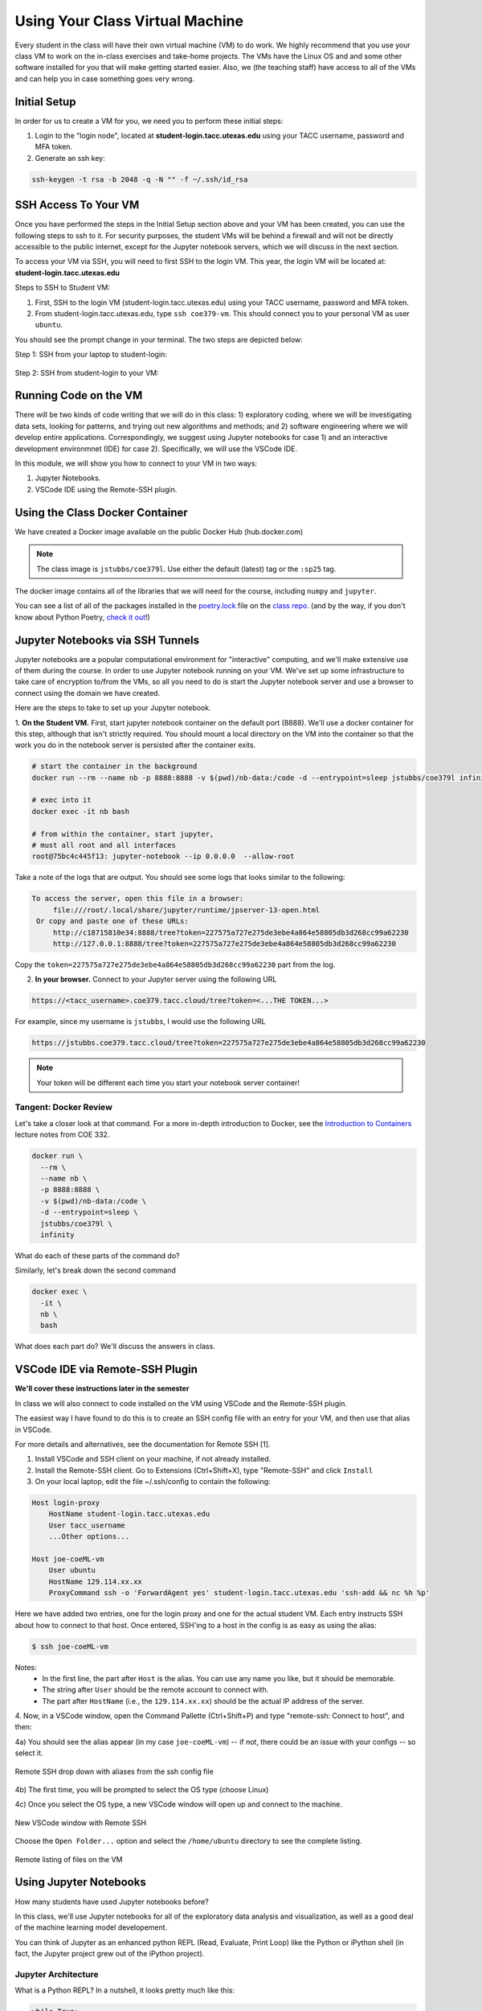 Using Your Class Virtual Machine 
=================================

Every student in the class will have their own virtual machine (VM) to do work. We highly recommend 
that you use your class VM to work on the in-class exercises and take-home projects. The VMs have the Linux OS 
and and some other software installed for you that will make getting started easier. Also, 
we (the teaching staff) have access to all of the VMs and can help you in case something goes very wrong. 

Initial Setup
-------------

In order for us to create a VM for you, we need you to perform these initial steps:

1. Login to the "login node", located at **student-login.tacc.utexas.edu** using your TACC username, password  
   and MFA token. 

2. Generate an ssh key:

.. code-block:: bash 

    ssh-keygen -t rsa -b 2048 -q -N "" -f ~/.ssh/id_rsa


SSH Access To Your VM
----------------------

Once you have performed the steps in the Initial Setup section above and your VM has been created, 
you can use the following steps to ssh to it. For security purposes, the student VMs will be behind a 
firewall and will not be directly accessible to the 
public internet, except for the Jupyter notebook servers, which we will discuss in the next section.

To access your VM via SSH, you will need to first SSH to the login VM. This year, the login VM will be 
located at: **student-login.tacc.utexas.edu**

Steps to SSH to Student VM:

1. First, SSH to the login VM (student-login.tacc.utexas.edu) using your TACC username, password and MFA token. 
2. From student-login.tacc.utexas.edu, type ``ssh coe379-vm``. This should connect you to your personal VM
   as user ``ubuntu``. 

You should see the prompt change in your terminal. The two steps are depicted below:

Step 1: SSH from your laptop to student-login:

.. figure:: ./images/ssh_step1.png
    :width: 1000px
    :align: center
    :alt: SSH from laptop to student-login

    
Step 2: SSH from student-login to your VM:

.. figure:: ./images/ssh_step2.png
    :width: 1000px
    :align: center
    :alt: SSH from student-login to your VM

Running Code on the VM
-----------------------

There will be two kinds of code writing that we will do in this class: 1) exploratory coding, where we will 
be investigating data sets, looking for patterns, and trying out new algorithms and methods; and 2) software 
engineering where we will develop entire applications. Correspondingly, we suggest using Jupyter notebooks 
for case 1) and an interactive development environmnet (IDE) for case 2). Specifically, we will use the 
VSCode IDE. 

In this module, we will show you how to connect to your VM in two ways:

1. Jupyter Notebooks. 
2. VSCode IDE using the Remote-SSH plugin. 

Using the Class Docker Container
--------------------------------

We have created a Docker image available on the public Docker Hub (hub.docker.com)

.. note:: 
 The class image is ``jstubbs/coe379l``. 
 Use either the default (latest) tag or the ``:sp25`` tag. 

The docker image contains all of the libraries that we will need for the course, including 
``numpy`` and ``jupyter``. 

You can see a list of all of the packages installed in the 
`poetry.lock <https://github.com/joestubbs/coe379L-sp25/blob/master/poetry.lock>`_ file on the 
`class repo <https://github.com/joestubbs/coe379L-sp25>`_. 
(and by the way, if you don't know about Python Poetry, `check it out <https://python-poetry.org/>`_!)


Jupyter Notebooks via SSH Tunnels 
----------------------------------

Jupyter notebooks are a popular computational environment for "interactive" computing, and we'll make extensive 
use of them during the course. In order to use Jupyter notebook running on your VM. We've set up some 
infrastructure to take care of encryption to/from the VMs, so all you need to do is start the Jupyter 
notebook server and use a browser to connect using the domain we have created. 

Here are the steps to take to set up your Jupyter notebook.

1. **On the Student VM.** First, start jupyter notebook container on the default port (8888). 
We'll use a docker container for this step, although that isn't strictly required. You should
mount a local directory on the VM into the container so that the work you do in the 
notebook server is persisted after the container exits. 

.. code-block:: bash

    # start the container in the background
    docker run --rm --name nb -p 8888:8888 -v $(pwd)/nb-data:/code -d --entrypoint=sleep jstubbs/coe379l infinity

    # exec into it
    docker exec -it nb bash

    # from within the container, start jupyter,
    # must all root and all interfaces
    root@75bc4c445f13: jupyter-notebook --ip 0.0.0.0  --allow-root

Take a note of the logs that are output. You should see some logs that looks similar to 
the following:

.. code-block:: bash 

   To access the server, open this file in a browser:
        file:///root/.local/share/jupyter/runtime/jpserver-13-open.html
    Or copy and paste one of these URLs:
        http://c18715810e34:8888/tree?token=227575a727e275de3ebe4a864e58805db3d268cc99a62230
        http://127.0.0.1:8888/tree?token=227575a727e275de3ebe4a864e58805db3d268cc99a62230

Copy the ``token=227575a727e275de3ebe4a864e58805db3d268cc99a62230`` part from the log.

2. **In your browser.** Connect to your Jupyter server using the following URL 

.. code-block:: bash 

  https://<tacc_username>.coe379.tacc.cloud/tree?token=<...THE TOKEN...>

For example, since my username is ``jstubbs``, I would use the following URL 

.. code-block:: bash 

  https://jstubbs.coe379.tacc.cloud/tree?token=227575a727e275de3ebe4a864e58805db3d268cc99a62230

.. note:: 

    Your token will be different each time you start your notebook server container! 


Tangent: Docker Review 
~~~~~~~~~~~~~~~~~~~~~~
Let's take a closer look at that command. For a more in-depth introduction to Docker, see the 
`Introduction to Containers <https://coe-332-sp23.readthedocs.io/en/latest/unit05/containers_1.html#>`_
lecture notes from COE 332. 

.. code-block:: bash

    docker run \
      --rm \ 
      --name nb \
      -p 8888:8888 \ 
      -v $(pwd)/nb-data:/code \ 
      -d --entrypoint=sleep \ 
      jstubbs/coe379l \ 
      infinity

What do each of these parts of the command do?

Similarly, let's break down the second command

.. code-block:: bash

  docker exec \ 
    -it \ 
    nb \
    bash 

What does each part do? We'll discuss the answers in class. 



VSCode IDE via Remote-SSH Plugin 
--------------------------------

**We'll cover these instructions later in the semester**

In class we will also connect to code installed 
on the VM using VSCode and the Remote-SSH plugin.

The easiest way I have found to do this is to 
create an SSH config file with an entry for your VM, 
and then use that alias in VSCode.

For more details and alternatives, see the documentation for Remote SSH [1]. 

1. Install VSCode and SSH client on your machine, if not already installed.

2. Install the Remote-SSH client. Go to Extensions (Ctrl+Shift+X), type "Remote-SSH" and click ``Install``

3. On your local laptop, edit the file ~/.ssh/config to contain the following:

.. code-block:: bash 

    Host login-proxy
        HostName student-login.tacc.utexas.edu
        User tacc_username
        ...Other options...

    Host joe-coeML-vm
        User ubuntu
        HostName 129.114.xx.xx
        ProxyCommand ssh -o 'ForwardAgent yes' student-login.tacc.utexas.edu 'ssh-add && nc %h %p'

Here we have added two entries, one for the login proxy and one for the actual student VM. Each entry instructs 
SSH about how to connect to that host. Once entered, SSH'ing to a host in the config is as easy as using the alias:

.. code-block:: bash 

    $ ssh joe-coeML-vm

Notes:
  * In the first line, the part after ``Host`` is the alias.
    You can use any name you like, but it should be memorable.
  * The string after ``User`` should be the remote account to connect with.
  * The part after ``HostName`` (i.e., the ``129.114.xx.xx``) should  be the actual IP address of the server.

4. Now, in a VSCode window, open the Command Pallette (Ctrl+Shift+P) and type 
"remote-ssh: Connect to host", and then:

4a) You should see the alias appear (in my case ``joe-coeML-vm``) -- if not, there could be an issue with your configs -- so select it.

.. figure:: ./images/VSCode-remote-ssh-1.png
    :width: 1000px
    :align: center
    :alt: Remote SSH drop down with aliases from the ssh config file

    Remote SSH drop down with aliases from the ssh config file


4b) The first time, you will be prompted to select the OS type (choose Linux)

4c) Once you select the OS type, a new VSCode window will open up and connect to the machine. 

.. figure:: ./images/VSCode-remote-ssh-2.png
    :width: 1000px
    :align: center
    :alt: New VSCode window with Remote SSH

    New VSCode window with Remote SSH    


Choose the ``Open Folder...`` option and select the ``/home/ubuntu`` directory to see the 
complete listing.

.. figure:: ./images/VSCode-remote-ssh-3.png
    :width: 1000px
    :align: center
    :alt: Remote listing of files on the VM

    Remote listing of files on the VM


Using Jupyter Notebooks
-----------------------

How many students have used Jupyter notebooks before? 


In this class, we'll use Jupyter notebooks for all of the exploratory data analysis and visualization, 
as well as a good deal of the machine learning model developement. 

You can think of Jupyter as an enhanced python REPL (Read, Evaluate, Print Loop) like the 
Python or iPython shell (in fact, the Jupyter project grew out of the iPython project).

Jupyter Architecture
~~~~~~~~~~~~~~~~~~~~~

What is a Python REPL? In a nutshell, it looks pretty much like this: 

.. code-block:: python

    while True:
        code = input(">>> ")
        exec(code)

It's a simple event loop where each iteration through the loop the user inputs some code and the REPL 
program executes the code and prints the "result" before returning to the top of the loop to collect the 
next line of input code. 

Jupyter notebooks are actually pretty similar. 

Jupyter notebooks are actually *servers* running in the normal request-reply pattern. The request 
is the bit of code (Python, markdown, etc.) that you write in the cells. The replies are the results 
of executing the bit of code in a Python process. 

.. figure:: ./images/jupyter-server-arch.png
    :width: 1000px
    :align: center
    :alt: The basic architecture of Jupyter Notebook server.

    The basic architecture of Jupyter Notebook server.

The process that the code runs within is called a *kernel*. A given Jupyter notebook server can contain 
different versions of the Python interpreter (e.g., 3.10, 3.11, 3.12, etc) to be run as a kernel. 

Opening a new or existing notebook file causes a new kernel to be started. This is similar to running 
a new Python or iPython shell. Keep in mind that libraries must be imported each time a kernel is started 
or restarted, just like with a Python/iPython shell. 

Jupyter Interface 
~~~~~~~~~~~~~~~~~

In class, we'll explore the Jupyter Notebook Server interface. This is an image of the home screen. 

.. figure:: ./images/jupyter-home.png
    :width: 1000px
    :align: center
    :alt: Jupyter notebook server home screen with file listings

    Jupyter notebook server home screen with file listings


Here is what a typical notebook file looks like when it is open. 

.. figure:: ./images/jupyter-code-exec.png
    :width: 1000px
    :align: center
    :alt: An open notebook file with code cells doing imports and code execution. Output is shows directly below the code cells.

    An open notebook file with code cells doing imports and code execution. Output is shows directly below the code cells.


Use SHIFT+enter to execute code in a cell (i.e., send it to the backend kernel and execute it).

Let's try opening a new notebook file, choosing the Python 3 kernel, entering some simple code 
and testing it out. 

References and Additional Resources
-----------------------------------
1. Documentation for Remote SSH plugin for VSCode. https://code.visualstudio.com/docs/remote/ssh
